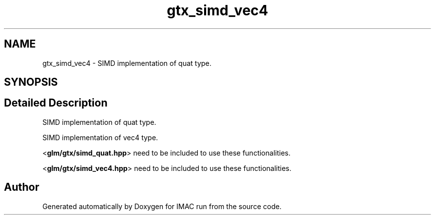 .TH "gtx_simd_vec4" 3 "Tue Dec 18 2018" "IMAC run" \" -*- nroff -*-
.ad l
.nh
.SH NAME
gtx_simd_vec4 \- SIMD implementation of quat type\&.  

.SH SYNOPSIS
.br
.PP
.SH "Detailed Description"
.PP 
SIMD implementation of quat type\&. 

SIMD implementation of vec4 type\&.
.PP
<\fBglm/gtx/simd_quat\&.hpp\fP> need to be included to use these functionalities\&.
.PP
<\fBglm/gtx/simd_vec4\&.hpp\fP> need to be included to use these functionalities\&. 
.SH "Author"
.PP 
Generated automatically by Doxygen for IMAC run from the source code\&.
